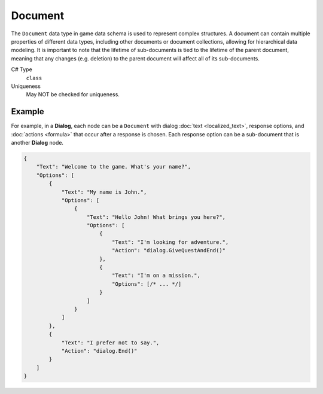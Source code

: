 Document
========

The ``Document`` data type in game data schema is used to represent complex structures. A document can contain multiple properties of different data types, including other documents or document collections, allowing for hierarchical data modeling.
It is important to note that the lifetime of sub-documents is tied to the lifetime of the parent document, meaning that any changes (e.g. deletion) to the parent document will affect all of its sub-documents.

C# Type
   ``class``
Uniqueness
   May NOT be checked for uniqueness.
   
Example
-------

For example, in a **Dialog**, each node can be a ``Document`` with dialog :doc:`text  <localized_text>`, response options, and :doc:`actions  <formula>` that occur after a response is chosen. Each response option can be a sub-document that is another **Dialog** node.

.. code-block:: js

  {
      "Text": "Welcome to the game. What's your name?",
      "Options": [
          {
              "Text": "My name is John.",
              "Options": [
                  {
                      "Text": "Hello John! What brings you here?",
                      "Options": [
                          {
                              "Text": "I'm looking for adventure.",
                              "Action": "dialog.GiveQuestAndEnd()"
                          },
                          {
                              "Text": "I'm on a mission.",
                              "Options": [/* ... */]
                          }
                      ]
                  }
              ]
          },
          {
              "Text": "I prefer not to say.",
              "Action": "dialog.End()"
          }
      ]
  }
 

